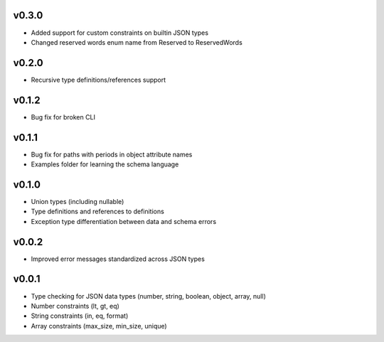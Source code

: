 v0.3.0
------

* Added support for custom constraints on builtin JSON types
* Changed reserved words enum name from Reserved to ReservedWords

v0.2.0
------

* Recursive type definitions/references support

v0.1.2
------

* Bug fix for broken CLI

v0.1.1
------

* Bug fix for paths with periods in object attribute names
* Examples folder for learning the schema language

v0.1.0
------

* Union types (including nullable)
* Type definitions and references to definitions
* Exception type differentiation between data and schema errors

v0.0.2
------

* Improved error messages standardized across JSON types

v0.0.1
------

* Type checking for JSON data types (number, string, boolean, object, array, null)
* Number constraints (lt, gt, eq)
* String constraints (in, eq, format)
* Array constraints (max_size, min_size, unique)
